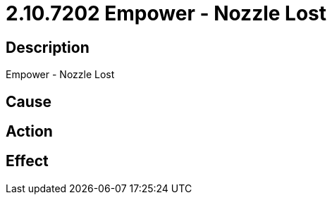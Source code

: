 = 2.10.7202 Empower - Nozzle Lost
:imagesdir: img

== Description
Empower - Nozzle Lost

== Cause
 

== Action
 

== Effect
 

